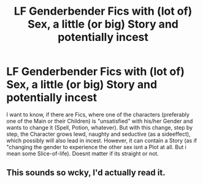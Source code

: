 #+TITLE: LF Genderbender Fics with (lot of) Sex, a little (or big) Story and potentially incest

* LF Genderbender Fics with (lot of) Sex, a little (or big) Story and potentially incest
:PROPERTIES:
:Author: Atomstern
:Score: 3
:DateUnix: 1492965431.0
:DateShort: 2017-Apr-23
:FlairText: Request
:END:
I want to know, if there are Fics, where one of the characters (preferably one of the Main or their Children) is "unsatisfied" with his/her Gender and wants to change it (Spell, Potion, whatever). But with this change, step by step, the Character grows lewd, naughty and seductive (as a sideeffect), which possibly will also lead in incest. However, it can contain a Story (as if "changing the gender to experience the other sex isnt a Plot at all. But i mean some Slice-of-life). Doesnt matter if its straight or not.


** This sounds so wcky, I'd actually read it.
:PROPERTIES:
:Author: IntenseGenius
:Score: 1
:DateUnix: 1492979170.0
:DateShort: 2017-Apr-24
:END:
